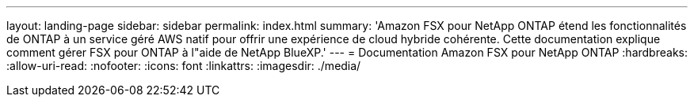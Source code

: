 ---
layout: landing-page 
sidebar: sidebar 
permalink: index.html 
summary: 'Amazon FSX pour NetApp ONTAP étend les fonctionnalités de ONTAP à un service géré AWS natif pour offrir une expérience de cloud hybride cohérente. Cette documentation explique comment gérer FSX pour ONTAP à l"aide de NetApp BlueXP.' 
---
= Documentation Amazon FSX pour NetApp ONTAP
:hardbreaks:
:allow-uri-read: 
:nofooter: 
:icons: font
:linkattrs: 
:imagesdir: ./media/


